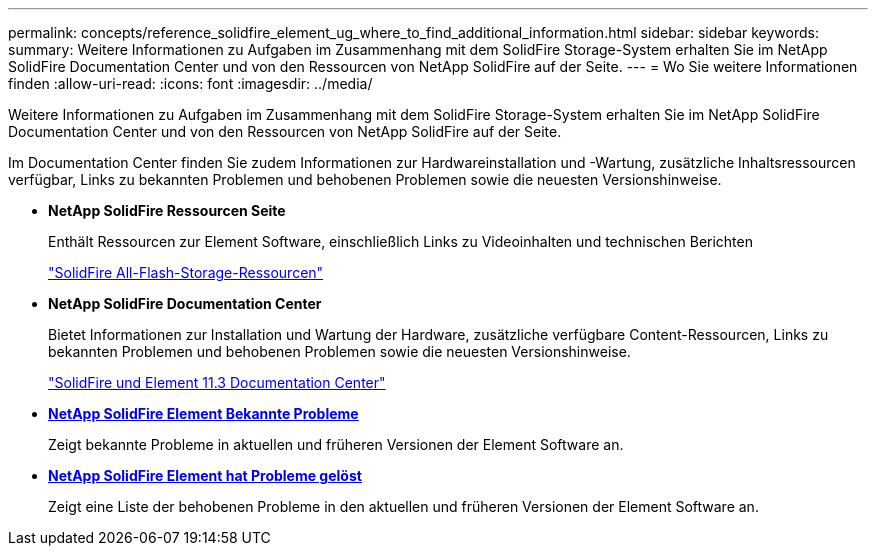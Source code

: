 ---
permalink: concepts/reference_solidfire_element_ug_where_to_find_additional_information.html 
sidebar: sidebar 
keywords:  
summary: Weitere Informationen zu Aufgaben im Zusammenhang mit dem SolidFire Storage-System erhalten Sie im NetApp SolidFire Documentation Center und von den Ressourcen von NetApp SolidFire auf der Seite. 
---
= Wo Sie weitere Informationen finden
:allow-uri-read: 
:icons: font
:imagesdir: ../media/


[role="lead"]
Weitere Informationen zu Aufgaben im Zusammenhang mit dem SolidFire Storage-System erhalten Sie im NetApp SolidFire Documentation Center und von den Ressourcen von NetApp SolidFire auf der Seite.

Im Documentation Center finden Sie zudem Informationen zur Hardwareinstallation und -Wartung, zusätzliche Inhaltsressourcen verfügbar, Links zu bekannten Problemen und behobenen Problemen sowie die neuesten Versionshinweise.

* *NetApp SolidFire Ressourcen Seite*
+
Enthält Ressourcen zur Element Software, einschließlich Links zu Videoinhalten und technischen Berichten

+
https://www.netapp.com/us/documentation/solidfire.aspx["SolidFire All-Flash-Storage-Ressourcen"]

* *NetApp SolidFire Documentation Center*
+
Bietet Informationen zur Installation und Wartung der Hardware, zusätzliche verfügbare Content-Ressourcen, Links zu bekannten Problemen und behobenen Problemen sowie die neuesten Versionshinweise.

+
https://docs.netapp.com/sfe-113/index.jsp["SolidFire und Element 11.3 Documentation Center"]

* *https://kb.netapp.com/app/answers/answer_view/a_id/1000941/loc/en_US[NetApp SolidFire Element Bekannte Probleme]*
+
Zeigt bekannte Probleme in aktuellen und früheren Versionen der Element Software an.

* *https://kb.netapp.com/app/answers/answer_view/a_id/1000933[NetApp SolidFire Element hat Probleme gelöst]*
+
Zeigt eine Liste der behobenen Probleme in den aktuellen und früheren Versionen der Element Software an.


